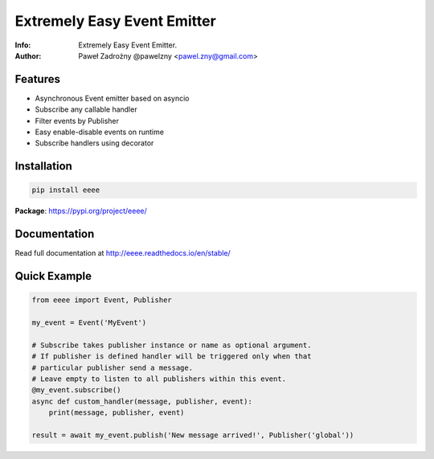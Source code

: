 ****************************
Extremely Easy Event Emitter
****************************

:Info: Extremely Easy Event Emitter.
:Author: Paweł Zadrożny @pawelzny <pawel.zny@gmail.com>


.. image:: https://circleci.com/gh/pawelzny/eeee.svg?style=shield&circle-token=90b9c0d59ae2fc9bf938c6771ada821fd39ce954
   :target: https://circleci.com/gh/pawelzny/eeee
   :alt: CI Status

.. image:: https://readthedocs.org/projects/eeee/badge/?version=latest
   :target: http://eeee.readthedocs.io/en/latest/?badge=latest
   :alt: Documentation Status

.. image:: https://img.shields.io/pypi/v/eeee.svg
   :target: https://pypi.org/project/eeee/
   :alt: PyPI Repository Status

.. image:: https://img.shields.io/github/release/pawelzny/eeee.svg
   :target: https://github.com/pawelzny/eeee
   :alt: Release Status

.. image:: https://img.shields.io/pypi/status/eeee.svg
   :target: https://pypi.org/project/eeee/
   :alt: Project Status

.. image:: https://img.shields.io/pypi/pyversions/eeee.svg
   :target: https://pypi.org/project/eeee/
   :alt: Supported python versions

.. image:: https://img.shields.io/pypi/implementation/eeee.svg
   :target: https://pypi.org/project/eeee/
   :alt: Supported interpreters

.. image:: https://img.shields.io/pypi/l/eeee.svg
   :target: https://github.com/pawelzny/eeee/blob/master/LICENSE
   :alt: License


Features
========

* Asynchronous Event emitter based on asyncio
* Subscribe any callable handler
* Filter events by Publisher
* Easy enable-disable events on runtime
* Subscribe handlers using decorator


Installation
============

.. code:: bash

    pip install eeee


**Package**: https://pypi.org/project/eeee/


Documentation
=============

Read full documentation at http://eeee.readthedocs.io/en/stable/


Quick Example
=============

.. code:: python

    from eeee import Event, Publisher

    my_event = Event('MyEvent')

    # Subscribe takes publisher instance or name as optional argument.
    # If publisher is defined handler will be triggered only when that
    # particular publisher send a message.
    # Leave empty to listen to all publishers within this event.
    @my_event.subscribe()
    async def custom_handler(message, publisher, event):
        print(message, publisher, event)

    result = await my_event.publish('New message arrived!', Publisher('global'))
